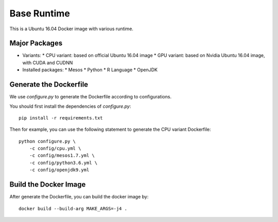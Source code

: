Base Runtime
============

.. image:: https://travis-ci.org/haowen-xu/base-runtime.svg?branch=master
    :target: https://travis-ci.org/haowen-xu/base-runtime

This is a Ubuntu 16.04 Docker image with various runtime.

Major Packages
--------------

* Variants:
  * CPU variant: based on official Ubuntu 16.04 image
  * GPU variant: based on Nvidia Ubuntu 16.04 image, with CUDA and CUDNN
* Installed packages:
  * Mesos
  * Python
  * R Language
  * OpenJDK

Generate the Dockerfile
-----------------------

We use `configure.py` to generate the Dockerfile according to configurations.

You should first install the dependencies of `configure.py`::

    pip install -r requirements.txt

Then for example, you can use the following statement to generate the CPU
variant Dockerfile::

    python configure.py \
        -c config/cpu.yml \
        -c config/mesos1.7.yml \
        -c config/python3.6.yml \
        -c config/openjdk9.yml

Build the Docker Image
----------------------

After generate the Dockerfile, you can build the docker image by::

    docker build --build-arg MAKE_ARGS=-j4 .
